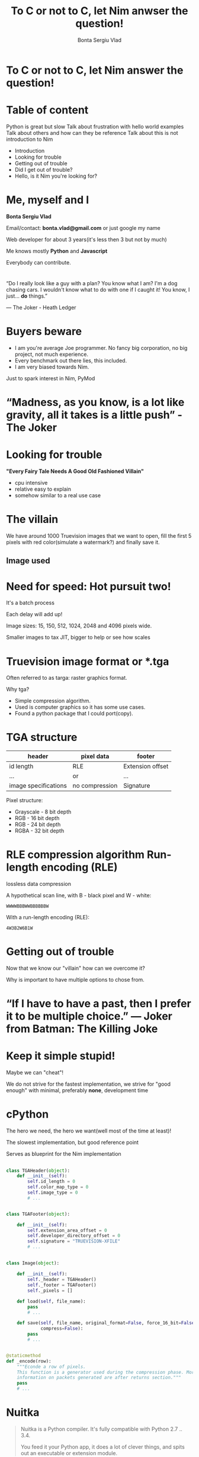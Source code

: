 #+REVEAL_ROOT: http://cdn.jsdelivr.net/reveal.js/3.0.0/
#+OPTIONS: toc:nil num:nil reveal_title_slide:nil
#+TITLE: To C or not to C, let Nim anwser the question!
#+AUTHOR: Bonta Sergiu Vlad
#+EMAIL: bonta.vlad@gmail.com

* To C or not to C, let Nim answer the question!
* Table of content

#+BEGIN_NOTES
Python is great but slow
Talk about frustration with hello world examples
Talk about others and how can they be reference
Talk about this is not introduction to Nim
#+END_NOTES

#+ATTR_REVEAL: :frag (roll-in)
- Introduction
- Looking for trouble
- Getting out of trouble
- Did I get out of trouble?
- Hello, is it Nim you're looking for?
* Me, myself and I
[[./joker.jpg]]

*Bonta Sergiu Vlad* 

Email/contact: *bonta.vlad@gmail.com* or just google my name

Web developer for about 3 years(it's less then 3 but not by much)

Me knows mostly *Python* and *Javascript*

#+BEGIN_NOTES
Everybody can contribute.
#+END_NOTES
*  
“Do I really look like a guy with a plan? You know what I am? I'm a dog chasing cars. I wouldn't know what to do with one if I caught it! You know, I just... *do* things.”

― The Joker - Heath Ledger
* Buyers beware
#+ATTR_REVEAL: :frag (roll-in)
- I am you're average Joe programmer. No fancy big corporation, no big project, not much experience.
- Every benchmark out there lies, this included.
- I am very biased towards Nim.
#+BEGIN_NOTES
Just to spark interest in Nim, PyMod
#+END_NOTES
* “Madness, as you know, is a lot like gravity, all it takes is a little push” - The Joker
* Looking for trouble
 *"Every Fairy Tale Needs A Good Old Fashioned Villain"*
- cpu intensive
- relative easy to explain
- somehow similar to a real use case
* The villain
We have around 1000 Truevision images that we want to open, 
fill the first 5 pixels with red color(simulate a watermark?) and finally save it.
** Image used

    #+ATTR_HTML: :style max-width: 80%
[[./preview.png]]

* Need for speed: Hot pursuit two!
It's a batch process

Each delay will add up!

Image sizes: 15, 150, 512, 1024, 2048 and 4096 pixels wide.

# Smaller image size to tax JIT solutions(warm up time), bigger images sizes to see how well a solution scales or help JIT shine at it's best advantage(tight loops).
#+BEGIN_NOTES
Smaller images to tax JIT, bigger to help or see how scales
#+END_NOTES
* Truevision image format or *.tga
Often referred to as targa: raster graphics format.

Why tga?

#+ATTR_REVEAL: :frag (roll-in)
- Simple compression algorithm.
- Used is computer graphics so it has some use cases.
- Found a python package that I could port(copy).
* TGA structure

| header               | pixel data     | footer           |
|----------------------+----------------+------------------|
| id length            | RLE            | Extension offset |
| ...                  | or             | ...              |
| image specifications | no compression | Signature        |


Pixel structure:
- Grayscale - 8 bit depth
- RGB - 16 bit depth
- RGB - 24 bit depth
- RGBA - 32 bit depth
* RLE compression algorithm Run-length encoding (RLE) 
lossless data compression 

#+ATTR_REVEAL: :frag (roll-in)
A hypothetical scan line, with B - black pixel and W - white:

#+ATTR_REVEAL: :frag (roll-in)
~WWWWBBBWWBBBBBBW~ 

#+ATTR_REVEAL: :frag (roll-in)
With a run-length encoding (RLE):

#+ATTR_REVEAL: :frag (roll-in)
~4W3B2W6B1W~

* Getting out of trouble
Now that we know our "villain" how can we overcome it?

#+BEGIN_NOTES
Why is important to have multiple options to chose from.
#+END_NOTES
* “If I have to have a past, then I prefer it to be multiple choice.” ― Joker from Batman: The Killing Joke

* Keep it simple stupid!
Maybe we can "cheat"!

We do not strive for the fastest implementation, we strive for "good enough" with minimal, preferably *none*, development time

* cPython
The hero we need, the hero we want(well most of the time at least)!

The slowest implementation, but good reference point

Serves as blueprint for the Nim implementation

** 
#+BEGIN_SRC python
  class TGAHeader(object):
      def __init__(self):
          self.id_length = 0
          self.color_map_type = 0
          self.image_type = 0
          # ...


  class TGAFooter(object):

      def __init__(self):
          self.extension_area_offset = 0
          self.developer_directory_offset = 0
          self.signature = "TRUEVISION-XFILE"
          # ...

#+END_SRC

** 
#+BEGIN_SRC python
  class Image(object):

      def __init__(self):
          self._header = TGAHeader()
          self._footer = TGAFooter()
          self._pixels = []

      def load(self, file_name):
          pass
          # ...

      def save(self, file_name, original_format=False, force_16_bit=False,
               compress=False):
          pass
          # ...


  @staticmethod
  def _encode(row):
      """Econde a row of pixels.
      This function is a generator used during the compression phase. More
      information on packets generated are after returns section."""
      pass
      # ...
#+END_SRC

* Nuitka
#+BEGIN_QUOTE
Nuitka is a Python compiler.
It's fully compatible with Python 2.7 .. 3.4.

You feed it your Python app, it does a lot of clever things, and spits out an executable or extension module.
#+END_QUOTE

If interpreting things is slow, why not compile it? Sounds crazy? think again!
#+BEGIN_NOTES
Help also with distribution
#+END_NOTES
** 
~nuitka --recurse-all program.py~ and you are set. ~recurse-all~ option will transverse the dependencies tree and compile them to, one by one.

* Numba
With a few annotations, array-oriented and math-heavy Python code can be made to be similar in performance to C, C++ and Fortran.

Numba works by generating optimized machine code using the LLVM compiler.

Compilation can run on either CPU or GPU hardware, integrates well with Python scientific software stack.
** 
#+BEGIN_SRC python
  # Taken directly from the project home page
  from numba import jit
  from numpy import arange

  # jit decorator tells Numba to compile this function.
  # The argument types will be inferred by Numba when function is called.
  @jit
  def sum2d(arr):
      M, N = arr.shape
      result = 0.0
      for i in range(M):
          for j in range(N):
              result += arr[i,j]
      return result

  a = arange(9).reshape(3,3)
  print(sum2d(a))
#+END_SRC
** Not included in the benchmark because:
The following Python language features are not currently supported:

- Function definition
- Class definition
- Exception handling (~try .. except~, ~try .. finally~)
- Context management (the ~with~ statement)
- Comprehensions (either ~list~, ~dict~, ~set~ or ~generator comprehensions~)
- Generator delegation (~yield from~)

* PyPy
#+BEGIN_QUOTE
PyPy is a fast, compliant alternative implementation of the Python language (2.7.12 and 3.3.5). It has several advantages and distinct features, speed, memory usage, compatibility, stackless
#+END_QUOTE
** 

Get a huge speed improvement by just replacing ~python~ with ~pypy~ 

eg: ~pypy program.py~. To good to be true? Yes, yes it is! 

Two things: warmup time and incompatibility with all those good python modules written with the help of C. 

#+BEGIN_NOTES
We will talk at the end about nim
#+END_NOTES
* Nim
#+BEGIN_QUOTE
Nim (formerly known as "Nimrod") is a statically typed, imperative programming language that tries to give the programmer ultimate power without compromises on runtime efficiency. This means it focuses on compile-time mechanisms in all their various forms.
#+END_QUOTE
* Nim-pymod
- Auto-generates a Python module that wraps a Nim module
- pymod consists of Nim bindings & Python scripts to automate the generation of Python C-API extensions
- There's even a PyArrayObject that provides a Nim interface to Numpy arrays.
** 
#+BEGIN_SRC nim
  ## Compile this Nim module using the following command:
  ##   python path/to/pmgen.py greeting.nim

  ## Taken directly from the projects README

  import strutils  # `%` operator

  import pymod
  import pymodpkg/docstrings

  proc greet*(audience: string): string {.exportpy.} =
    docstring"""Greet the specified audience with a familiar greeting.

  The string returned will be a greeting directed specifically at that audience.
    """
    return "Hello, $1!" % audience

  initPyModule("hw", greet)
#+END_SRC
** 
#+BEGIN_SRC
  >>> import hw
  >>> hw.greet
  <built-in function greet>
  >>> hw.greet("World")
  'Hello, World!'
  >>> help(hw.greet)
  Help on built-in function greet in module hw:

  greet(...)
      greet(audience: str) -> (str)

      Parameters
      ----------
      audience : str -> string

      Returns
      -------
      out : (str) <- (string)

      Greet the specified audience with a familiar greeting.

      The string returned will be a greeting directed specifically at that audience.
  >>>
#+END_SRC
** Procedure parameter & return types

The following Nim types are currently supported by Pymod:

#+ATTR_HTML: :style font-size: 60%
| Type family           | Nim types                                                                           | Python2 type    | Python3 type    |
|-----------------------+-------------------------------------------------------------------------------------+-----------------+-----------------|
| floating-point        | `float`, `float32`, `float64`, `cfloat`, `cdouble`                                  | `float`         | `float`         |
| signed integer        | `int`, `int16`, `int32`, `int64`, `cshort`, `cint`, `clong`                         | `int`           | `int`           |
| unsigned integer      | `uint`, `uint8`, `uint16`, `uint32`, `uint64`, `cushort`, `cuint`, `culong`, `byte` | `int`           | `int`           |
| non-unicode character | `char`, `cchar`                                                                     | `str`           | `bytes`         |
| string                | `string`                                                                            | `str`           | `str`           |
| Numpy array           | `ptr PyArrayObject`                                                                 | `numpy.ndarray` | `numpy.ndarray` |

** Support for the following Nim types is in development: 

#+ATTR_HTML: :style font-size: 60%
| Type family                    | Nim types           | Python2 type | Python3 type  |
|--------------------------------+---------------------+--------------+---------------|
| signed integer                 | `int8`              | `int`        | `int`         |
| boolean                        | `bool`              | `bool`       | `bool`        |
| unicode code point (character) | `unicode.Rune`      | `unicode`    | `str`         |
| non-unicode character sequence | `seq[char]`         | `str`        | `bytes`       |
| unicode code point sequence    | `seq[unicode.Rune]` | `unicode`    | `str`         |
| sequence of a single type _T_  | `seq[T]`            | `list`       | `list`        |

** Going Commando: ditching pymod and using ctypes
Original blog post here: http://akehrer.github.io/posts/connecting-nim-to-python/
#+BEGIN_SRC nim
  # median_test.nim
  proc median*(x: openArray[float]): float {. exportc, dynlib .} =
    ## Computes the median of the elements in `x`.
    ## If `x` is empty, NaN is returned.
    if x.len == 0:
      return NAN

    var sx = @x # convert to a sequence since sort() won't take an openArray
    sx.sort(system.cmp[float])

  if sx.len mod 2 == 0:
    var n1 = sx[(sx.len - 1) div 2]
    var n2 = sx[sx.len div 2]
    result = (n1 + n2) / 2.0
  else:
    result = sx[(sx.len - 1) div 2]
#+END_SRC

** Python Code
#+BEGIN_SRC python
  from ctypes import *

  def main():
      test_lib = CDLL('median_test')

      # Function parameter types
      test_lib.median.argtypes = [POINTER(c_double), c_int]

      # Function return types
      test_lib.median.restype = c_double

      # Calc some numbers
      nums = [1.0, 2.0, 3.0, 4.0, 5.0, 6.0, 7.0, 8.0]
      nums_arr = (c_double * len(nums))()
      for i,v in enumerate(nums):
          nums_arr[i] = c_double(v)

      med_res = test_lib.median(nums_arr, c_int(len(nums_arr)))
      print('The median of %s is: %f'%(nums, med_res))

  if __name__ == '__main__':
      main()
#+END_SRC

** Compile and run
#+BEGIN_SRC 
  $nim c -d:release --app:lib median_test.nim
  $python median.py
  The median of [1.0, 2.0, 3.0, 4.0, 5.0, 6.0, 7.0, 8.0] is: 4.500000
#+END_SRC
** How do we know the arguments type?
#+BEGIN_SRC sh
nim c --app:lib --header median_test.nim
#+END_SRC

The ~--header~ option will produce a C header file in the nimcache folder where the module is compiled.

#+BEGIN_SRC C

#ifndef __median_test__
#define __median_test__
#define NIM_INTBITS 32
#include "nimbase.h"
N_NOCONV(void, signalHandler)(int sig);
N_NIMCALL(NI, getRefcount)(void* p);
N_LIB_IMPORT N_CDECL(NF, median)(NF* x, NI xLen0);
N_LIB_IMPORT N_CDECL(void, NimMain)(void);
#endif /* __median_test__ */
#+END_SRC

** PyMod -> NimTga implementation
#+BEGIN_SRC nim
  # ...
  proc loads*(filename: string): tuple[header, footer: string, pixels: ptr PyArrayObject] {.exportpy, returnDict.}=
    let image = newImage(filename)
    let shape = getShape(image.header) # pixel shape: 1, 3 or 4 values
    result.header = $$image.header
    result.footer = $$image.footer
    # create a numpy array [[...shape], [...shape]]
    result.pixels = createSimpleNew([image.pixels.high, shape], np_uint8) 
    # fill them with zeroes to get rid of random values
    doFILLWBYTE(result.pixels, 0)

    var i = 0
    for mval in result.pixels.accessFlat(uint8).mitems:  # Forward-iterate through the array.
      mval = image.pixels[i div shape][i mod shape]
      inc(i)

#+END_SRC

** 
#+BEGIN_SRC nim
  proc saves*(header, footer: string, pixels: ptr PyArrayObject, filename: string, compress: int) {.discardable, exportpy.}=
    var
      image = newImage(to[Header](header), to[Footer](footer))
      i = 0

    let shape = pixels.strides[0]
    var pixel_data = newSeq[uint](shape)

    for v in pixels.accessFlat(uint8).items:
      pixel_data[i] = v
      if i == shape - 1:
        image.pixels.add(newPixel(pixel_data))
        pixel_data = newSeq[uint](shape)
        i = -1
      inc(i)

    image.save(filename, compress.bool)

  initPyModule("_ntga", loads, saves)

#+END_SRC

** 
#+BEGIN_SRC python
# ...
class Image(object):

    def __init__(self, filename):
        _data = _ntga.loads(filename)
        self._header = json.loads(_data["header"])
        self._footer = json.loads(_data["footer"])
        for section in [self._header, self._footer]:
            for k, v in section.items():
                setattr(self, k, v)
        self.pixels = _data["pixels"]

    def save(self, filename, compress=False):
        for section in [self._header, self._footer]:
            for k in section:
                section[k] = getattr(self, k)
        _ntga.saves(json.dumps(self._header), json.dumps(self._footer),
                    self.pixels, filename, int(compress))
#+END_SRC

** 
#+BEGIN_SRC python
    @property
    def pixel_size(self):
        if self._header['image_type'] in [3, 11]:
            return 1
        elif self._header['image_type'] in [2, 10]:
            if self._header['pixel_depth'] == 16 or self._header['pixel_depth'] == 24:
                return 3
            elif self._header['pixel_depth'] == 32:
                return 4
            else:
                raise ValueError("Invalid pixel depth")
        else:
            raise ValueError("Invalid pixel depth")
#+END_SRC

** 
#+BEGIN_SRC python
def main(image_path=None):
    image_path = image_path if image_path else sys.argv[1]
    image = Image(image_path)

    for i in range(5):
        image.pixels[i] = pixel

    image.save("dump.tga", compress=True)


if __name__ == "__main__":
    main()

#+END_SRC

* Did I get out of trouble?

* “Enough madness? Enough? And how do you measure madness? - The Joker” 
** PC specs
- Motherboard: *Abit IP35*
- CPU: *Intel(R) Xeon(R) X5460 @ 3.16GHz 4 cores*
- Memory: *DDR2 4GiB @ 800MHz*
- HDD: *Seagate Baracuda* x 2 *RAID0*
** 
#+BEGIN_SRC python
  import os
  from subprocess import call

  BASE_PATH = os.path.join(os.getcwd(), 'images')

  def st_time(func):
      from functools import wraps
      import time

      @wraps(func)
      def st_func(*args, **kwargs):
          t1 = time.time()
          func(*args, **kwargs)
          t2 = time.time()
          return t2 - t1

      return st_func

  @st_time
  def cpython(image_path):
      from pyTGA.measure import main
      return main(image_path)

  @st_time
  def pypy(image_path):
      return call(["pypy", "pyTGA/measure.py", image_path])
  # ...

#+END_SRC
** 
#+BEGIN_SRC python
  # start the x axis at 0
  x = [0, 15, 150, 512, 1024, 2048, 4096]
  tests = [cpython, pypy, nuitka, nim, pymod_nim]
  images = ["pie_15_11.tga", "pie_150_113.tga",
            "pie_512_384.tga", "pie_1024_768.tga",
            "pie_2048_1536.tga", "pie_4096_3072.tga"]

  for t in tests:
      res = [0, ]    # 0 because we want to start from the same point on both axis
      for image in images:
          image_path = os.path.join(BASE_PATH, image)
          # res will be ploted with matplotlib
          res.append(t(image_path))
          print "benchmarking: {} with size: {}".format(t.__name__, image)
#+END_SRC
** Results
[[./benchmark.png]]
** Detail view on the fastest three
 [[./benchmark_top_3.png]]
** Detail view on small execution time
 [[./benchmark_small_images.png]]
* Hello, is it Nim you're looking for?

* “True love is finding someone whose demons play well with yours” ― The Joker Batman Arkham City

* What is Nim?
Original talk given by the language creator Andreas Rumpf at OSCON 2015

- new system programming language
- compiles to C
- garbage collection + manual memory management
- thread local garbage collection
- design goals: efficient, expressive, elegant
* Goals
- as fast as C
- as expressive as Python
- as extensible as Lisp
* Uses of Nim
- web development
- games
- compilers
- operating system development
- scientific computing
- scripting
- command line applications
- UI applications
- And lots more!

* Nim for Python programmers
Similarities and differences.
* 
#+ATTR_HTML: :style font-size: 50%
| Feature                  | Python                               | Nim                             |
|--------------------------+--------------------------------------+---------------------------------|
| Execution model          | Virtual Machine, JIT                 | Machine code via C*             |
| Meta-programming         | Python (decorators/metaclasses/eval) | Nim (const/when/template/macro) |
| Memory Management        | Garbage-collected                    | Garbage-collected and manual    |
| Types                    | Dynamic                              | Static                          |
| Dependent types          | -                                    | Partial support                 |
| Generics                 | Duck typing                          | Yes                             |
| int8/16/32/64 types      | No                                   | Yes                             |
| Bigints (arbitrary size) | Yes (transparently)                  | Yes (via nimble package)        |
| Arrays                   | Yes                                  | Yes                             |
| Bounds-checking          | Yes                                  | Yes                             |
| Type inference           | Duck typing                          | Yes (extensive support)         |
| Closures                 | Yes                                  | Yes                             |
| Operator Overloading     | Yes                                  | Yes (on any type)               |
| Custom Operators         | No                                   | Yes                             |
| Object-Oriented          | Yes                                  | Minimalistic**                  |
| Methods                  | Yes                                  | Yes                             |
| Multi-Methods            | No                                   | Yes                             |
| Exceptions               | Yes                                  | Yes                             |

 \*Other backends supported and/or planned
 \** Can be achieved with macros
* " The real joke is your stubborn, bone deep conviction that somehow, somewhere, all of this makes sense! That's what cracks me up each time!" - Batman #681

* Contact
*Bonta Sergiu Vlad*

Email: ~bonta.vlad@gmail.com~

WWW: https://bontavlad.github.io

QR: TODO

Github repo: https://github.com/BontaVlad/nimtga

QR: TODO
